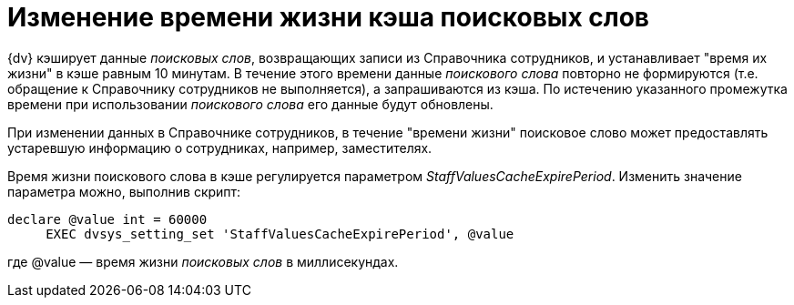 = Изменение времени жизни кэша поисковых слов

{dv} кэширует данные _поисковых слов_, возвращающих записи из Справочника сотрудников, и устанавливает "время их жизни" в кэше равным 10 минутам. В течение этого времени данные _поискового слова_ повторно не формируются (т.е. обращение к Справочнику сотрудников не выполняется), а запрашиваются из кэша. По истечению указанного промежутка времени при использовании _поискового слова_ его данные будут обновлены.

При изменении данных в Справочнике сотрудников, в течение "времени жизни" поисковое слово может предоставлять устаревшую информацию о сотрудниках, например, заместителях.

Время жизни поискового слова в кэше регулируется параметром [.keyword .parmname]_StaffValuesCacheExpirePeriod_. Изменить значение параметра можно, выполнив скрипт:

[source,pre,codeblock]
----
declare @value int = 60000
     EXEC dvsys_setting_set 'StaffValuesCacheExpirePeriod', @value
----

где @value — время жизни _поисковых слов_ в миллисекундах.

